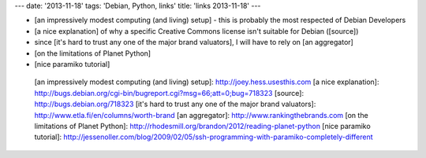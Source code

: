 ---
date: '2013-11-18'
tags: 'Debian, Python, links'
title: 'links 2013-11-18'
---

-   [an impressively modest computing (and living) setup] - this is
    probably the most respected of Debian Developers
-   [a nice explanation] of why a specific Creative Commons license
    isn\'t suitable for Debian ([source])
-   since [it\'s hard to trust any one of the major brand valuators], I
    will have to rely on [an aggregator]
-   [on the limitations of Planet Python]
-   [nice paramiko tutorial]

  [an impressively modest computing (and living) setup]: http://joey.hess.usesthis.com
  [a nice explanation]: http://bugs.debian.org/cgi-bin/bugreport.cgi?msg=66;att=0;bug=718323
  [source]: http://bugs.debian.org/718323
  [it\'s hard to trust any one of the major brand valuators]: http://www.etla.fi/en/columns/worth-brand
  [an aggregator]: http://www.rankingthebrands.com
  [on the limitations of Planet Python]: http://rhodesmill.org/brandon/2012/reading-planet-python
  [nice paramiko tutorial]: http://jessenoller.com/blog/2009/02/05/ssh-programming-with-paramiko-completely-different
